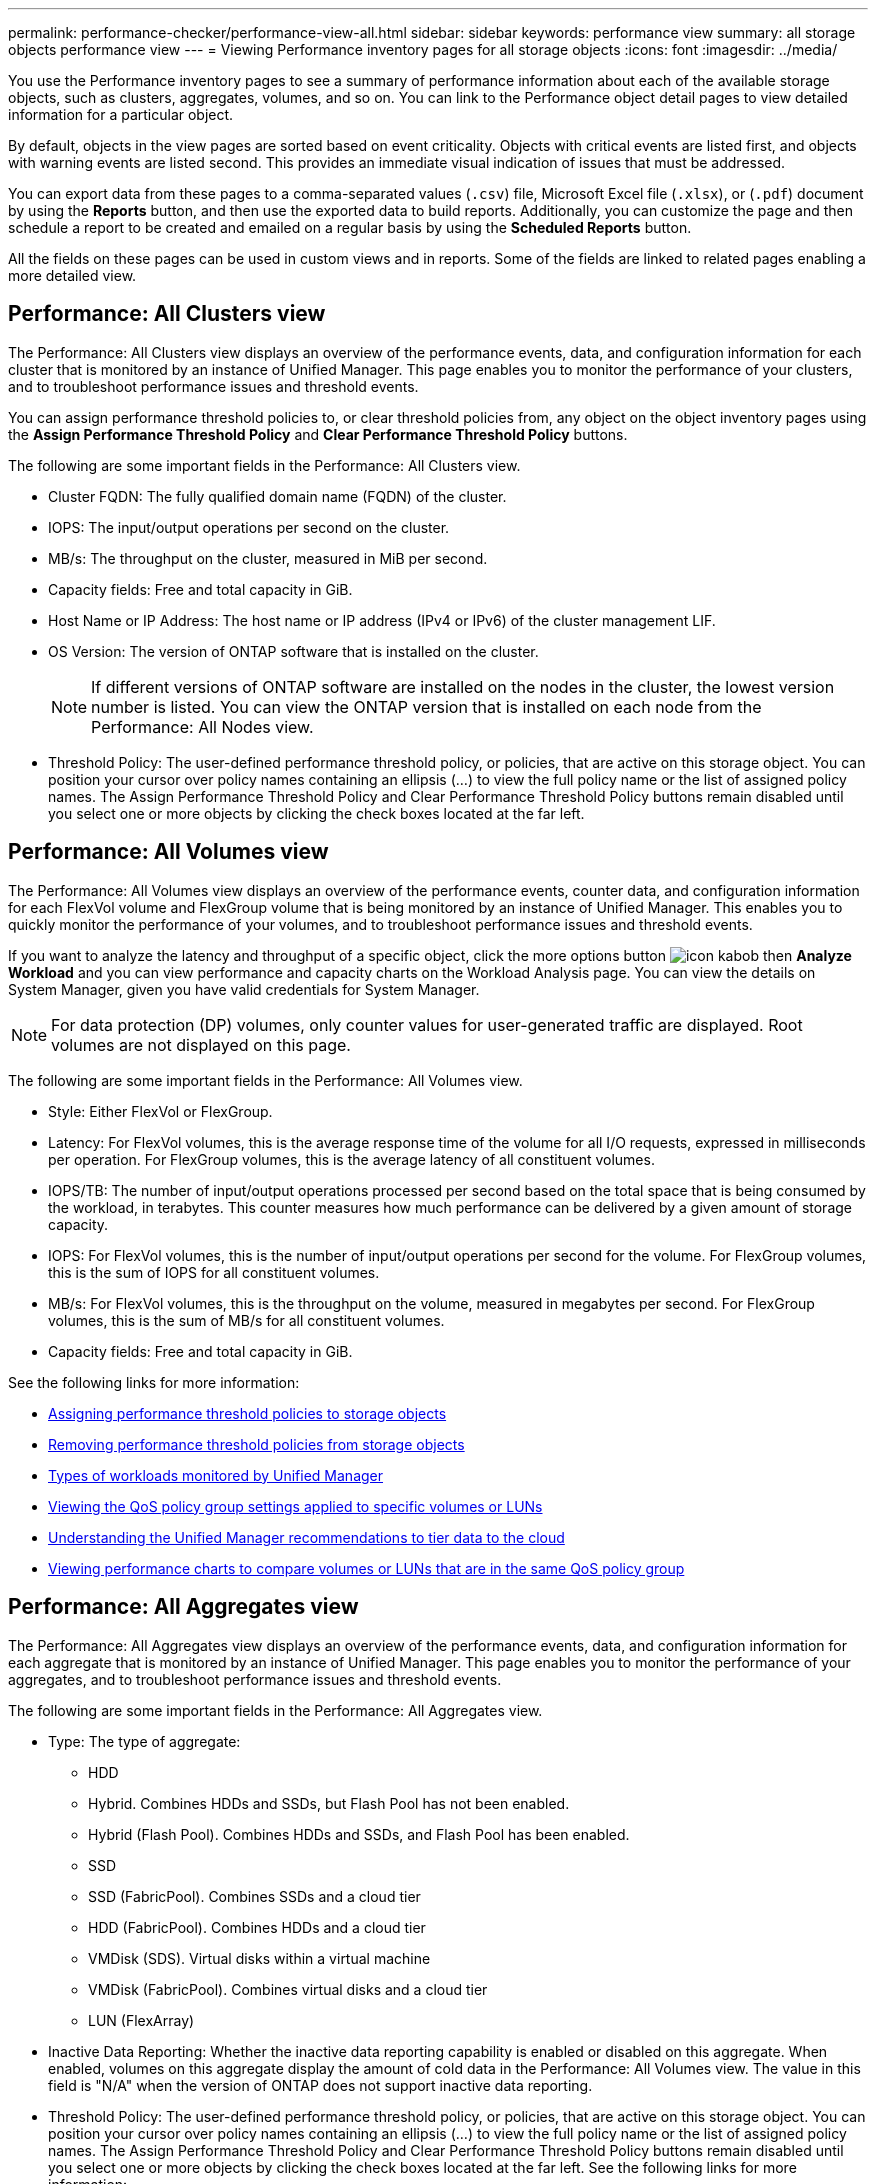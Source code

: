 ---
permalink: performance-checker/performance-view-all.html
sidebar: sidebar
keywords: performance view
summary: all storage objects performance view
---
= Viewing Performance inventory pages for all storage objects
:icons: font
:imagesdir: ../media/

[.lead]
You use the Performance inventory pages to see a summary of performance information about each of the available storage objects, such as clusters, aggregates, volumes, and so on. You can link to the Performance object detail pages to view detailed information for a particular object.

By default, objects in the view pages are sorted based on event criticality. Objects with critical events are listed first, and objects with warning events are listed second. This provides an immediate visual indication of issues that must be addressed.

You can export data from these pages to a comma-separated values (`.csv`) file, Microsoft Excel file (`.xlsx`), or (`.pdf`) document by using the *Reports* button, and then use the exported data to build reports. Additionally, you can customize the page and then schedule a report to be created and emailed on a regular basis by using the *Scheduled Reports* button.

All the fields on these pages can be used in custom views and in reports. Some of the fields are linked to related pages enabling a more detailed view.

== Performance: All Clusters view
The Performance: All Clusters view displays an overview of the performance events, data, and configuration information for each cluster that is monitored by an instance of Unified Manager. This page enables you to monitor the performance of your clusters, and to troubleshoot performance issues and threshold events. 

You can assign performance threshold policies to, or clear threshold policies from, any object on the object inventory pages using the *Assign Performance Threshold Policy* and *Clear Performance Threshold Policy* buttons.

The following are some important fields in the Performance: All Clusters view. 

* Cluster FQDN: The fully qualified domain name (FQDN) of the cluster.
* IOPS: The input/output operations per second on the cluster.
* MB/s: The throughput on the cluster, measured in MiB per second.
* Capacity fields: Free and total capacity in GiB.
* Host Name or IP Address: The host name or IP address (IPv4 or IPv6) of the cluster management LIF.
* OS Version: The version of ONTAP software that is installed on the cluster.
+
[NOTE]
If different versions of ONTAP software are installed on the nodes in the cluster, the lowest version number is listed. You can view the ONTAP version that is installed on each node from the Performance: All Nodes view.
+
* Threshold Policy: The user-defined performance threshold policy, or policies, that are active on this storage
object. You can position your cursor over policy names containing an ellipsis (...) to view the full policy name or the list of assigned policy names. The Assign Performance Threshold Policy and Clear Performance Threshold Policy buttons remain disabled until you select one or more objects by clicking the check boxes located at the far left.

== Performance: All Volumes view
The Performance: All Volumes view displays an overview of the performance events, counter data, and configuration information for each FlexVol volume and FlexGroup volume that is being monitored by an instance of Unified Manager. This enables you to quickly monitor the performance of your volumes, and to troubleshoot performance issues and threshold events.

If you want to analyze the latency and throughput of a specific object, click the more options button image:icon_kabob.gif[] then *Analyze Workload* and you can view performance and capacity charts on the Workload Analysis page. You can view the details on System Manager, given you have valid credentials for System Manager.

[NOTE]
For data protection (DP) volumes, only counter values for user-generated traffic are displayed. Root volumes are not displayed on this page.

The following are some important fields in the Performance: All Volumes view. 

* Style: Either FlexVol or FlexGroup.
* Latency: For FlexVol volumes, this is the average response time of the volume for all I/O requests, expressed in milliseconds per operation. For FlexGroup volumes, this is the average latency of all constituent volumes.
* IOPS/TB: The number of input/output operations processed per second based on the total space that is being consumed by the workload, in terabytes. This counter measures how much performance can be delivered by a given amount of storage capacity.
* IOPS: For FlexVol volumes, this is the number of input/output operations per second for the volume. For FlexGroup volumes, this is the sum of IOPS for all constituent volumes.
* MB/s: For FlexVol volumes, this is the throughput on the volume, measured in megabytes per
second. For FlexGroup volumes, this is the sum of MB/s for all constituent volumes.
* Capacity fields: Free and total capacity in GiB. 

See the following links for more information:

* link:../performance-checker/task_assign_performance_threshold_policies_to_storage_objects.html[Assigning performance threshold policies to storage objects]
* link:../performance-checker/task_remove_performance_threshold_policies_from_storage_objects.html[Removing performance threshold policies from storage objects]
* link:../performance-checker/concept_types_of_workloads_monitored_by_unified_manager.html[Types of workloads monitored by Unified Manager]
* link:../performance-checker/task_view_qos_policy_group_settings_for_volumes_or_luns.html[Viewing the QoS policy group settings applied to specific volumes or LUNs]
* link:../performance-checker/concept_understand_um_recommendations_to_tier_data_to_cloud.html[Understanding the Unified Manager recommendations to tier data to the cloud]
* link:../performance-checker/task_view_performance_charts_to_compare_volumes_or_luns_in_qos_policy.html[Viewing performance charts to compare volumes or LUNs that are in the same QoS policy group]

== Performance: All Aggregates view
The Performance: All Aggregates view displays an overview of the performance events, data, and configuration information for each aggregate that is monitored by an instance of Unified Manager. This page enables you to monitor the performance of your aggregates, and to troubleshoot performance issues and threshold events.

The following are some important fields in the Performance: All Aggregates view. 

* Type: The type of aggregate:
** HDD
** Hybrid. Combines HDDs and SSDs, but Flash Pool has not been enabled.
** Hybrid (Flash Pool). Combines HDDs and SSDs, and Flash Pool has been enabled.
** SSD
** SSD (FabricPool). Combines SSDs and a cloud tier
** HDD (FabricPool). Combines HDDs and a cloud tier
** VMDisk (SDS). Virtual disks within a virtual machine
** VMDisk (FabricPool). Combines virtual disks and a cloud tier
** LUN (FlexArray)
* Inactive Data Reporting: Whether the inactive data reporting capability is enabled or disabled on this aggregate. When enabled, volumes on this aggregate display the amount of cold data in the Performance: All Volumes view. The value in this field is "N/A" when the version of ONTAP does not support inactive data reporting.
* Threshold Policy: The user-defined performance threshold policy, or policies, that are active on this storage object. You can position your cursor over policy names containing an ellipsis (...) to view the full policy name or the list of assigned policy names. The Assign Performance Threshold Policy and Clear Performance Threshold Policy buttons remain disabled until you select one or more objects by clicking the check boxes located at the far left.
See the following links for more information:

* link:../performance-checker/task_assign_performance_threshold_policies_to_storage_objects.html[Assigning performance threshold policies to storage objects]
* link:../performance-checker/task_remove_performance_threshold_policies_from_storage_objects.html[Removing performance threshold policies from storage objects]

== Performance: All Nodes view
The Performance: All Nodes view displays an overview of the performance events, data, and configuration information for each node that is being monitored by an instance of Unified Manager. This enables you to quickly monitor the performance of your nodes, and to troubleshoot performance issues and threshold events.

[NOTE]
Flash Cache Reads returns the percentage of read operations on the node that are satisfied by cache, instead of being returned from the disk. Flash Cache data is displayed only for nodes, and only when a Flash Cache
module is installed in the node.

In the *Reports* menu, the *Hardware Inventory Report* option is provided when Unified Manager, and the clusters it is managing, are installed in a site with no external network connectivity. This button generates a .csv file that contains a complete list of cluster and node information; such as hardware model numbers and serial numbers, disk types and counts, installed licenses, and more. This reporting functionality is helpful for contract renewal within secure sites that are not connected to the NetApp Active IQ platform.
You can assign performance threshold policies to, or clear threshold policies from, any object on the object inventory pages using the *Assign Performance Threshold Policy* and *Clear Performance Threshold Policy* buttons.

See the following links for more information:

* link:../performance-checker/task_assign_performance_threshold_policies_to_storage_objects.html[Assigning performance threshold policies to storage objects]
* link:../performance-checker/task_remove_performance_threshold_policies_from_storage_objects.html[Removing performance threshold policies from storage objects]
* link:../health-checker/task_generate_hardware_inventory_report_for_contract_renewal.html[Generating a hardware inventory report for contract renewal]

== Performance: All Storage VMs view
The Performance: All Storage VMs view displays an overview of the performance events, data, and configuration information for each storage virtual machine (SVM) that is being monitored by an instance of Unified Manager. This enables you to quickly monitor the performance of your SVMs, and to troubleshoot performance issues and threshold events. The Latency field on this page reports the average response time for all I/O requests, expressed in milliseconds per operation.

[NOTE]
The SVMs that are listed on this page include only Data and Cluster SVMs. Unified Manager does not use or display Admin or Node SVMs.

See the following links for more information:

* link:../performance-checker/task_assign_performance_threshold_policies_to_storage_objects.html[Assigning performance threshold policies to storage objects]
* link:../performance-checker/task_remove_performance_threshold_policies_from_storage_objects.html[Removing performance threshold policies from storage objects]

== Performance: All LUNs view
The Performance: All LUNs view displays an overview of the performance events, data, and configuration information for each LUN that is being monitored by an instance of Unified Manager. This enables you to quickly monitor the performance of your LUNs, and to troubleshoot performance issues and threshold events. 

If you want to analyze the latency and throughput of a specific object, click the more icon image:icon_kabob.gif[], then *Analyze Workload* and you can view performance and capacity charts on the *Workload Analysis* page.

See the following links for more information:

* link:../data-protection/view-lun-relationships.html[Monitoring LUNs in a Consistency Group relationship]
* link:../storage-mgmt/task_provision_luns.html[Provisioning LUNs]
* link:../performance-checker/task_assign_performance_threshold_policies_to_storage_objects.html[Assigning performance threshold policies to storage objects]
* link:../performance-checker/task_remove_performance_threshold_policies_from_storage_objects.html[Removing performance threshold policies from storage objects]
* link:../performance-checker/task_view_volumes_or_luns_in_same_qos_policy_group.html[Viewing volumes or LUNs that are in the same QoS policy group].
* link:../performance-checker/task_view_qos_policy_group_settings_for_volumes_or_luns.html[Viewing the QoS policy group settings applied to specific volumes or LUNs]
* link:../api-automation/concept_provision_luns.html[Provisioning LUNs by using APIs]

== Performance: All NVMe Namespaces view
The Performance: All NVMe Namespaces view displays an overview of the performance events, data, and configuration information for each NVMe Namespace that is being monitored by an instance of Unified Manager. This enables you to quickly monitor the performance and health of your Namespaces, and to troubleshoot issues and threshold events.

The following information, among others is reported:
The current state of the Namespace.
* Offline - Read or write access to the Namespace is not allowed.
* Online - Read and write access to the Namespace is allowed.
* NVFail - The Namespace was automatically taken offline due to an NVRAM failure.
* Space Error - The Namespace has run out of space.

See the following links for more information:

* link:../performance-checker/task_assign_performance_threshold_policies_to_storage_objects.html[Assigning performance threshold policies to storage objects]
* link:../performance-checker/task_remove_performance_threshold_policies_from_storage_objects.html[Removing performance threshold policies from storage objects]

== Performance: All Network Interfaces view
The Performance: All Network Interfaces view displays an overview of the performance events, data, and configuration information for each network interface (LIF) that is being monitored by this instance of Unified Manager. This page enables you to quickly monitor the performance of your interfaces, and to troubleshoot performance issues and threshold events.
The following are some important fields in the Performance: All Network Interfaces view. 

* IOPS: The input/output operations per second. IOPS is not applicable to NFS LIFs and CIFS LIFs, and is displayed as N/A for these types.
* Latency: The average response time for all I/O requests, expressed in milliseconds per operation. Latency is not applicable to NFS LIFs and CIFS LIFs, and is displayed as N/A for these types.
* Home Location: The home location for the interface, displayed as node name and port name, separated by a colon (:). If the location is displayed with an ellipsis (...), you can position your cursor over the location name to view the full location. 
* Current Location: The current location for the interface, displayed as node name and port name, separated by a colon (:). If the location is displayed with an ellipsis (...), you can position your cursor over the location name to view the full location.
* Role: The interface role: Data, Cluster, Node Management, or Intercluster.

[NOTE]
The interfaces that are listed on this page include Data LIFs, Cluster LIFs, Node Management LIFs, and intercluster LIFs. Unified Manager does not use or display System LIFs.

== Performance: All Ports view
The Performance: All Ports view displays an overview of the performance events, data, and configuration information for each port that is being monitored by an instance of Unified Manager. This enables you to quickly monitor the performance of your ports, and to troubleshoot performance issues and threshold events. For a port role, the network port function is displayed, either Data or Cluster. FCP ports cannot have a role, and the role
is displayed as N/A.
[NOTE] 
Performance counter values are displayed for physical ports only. Counter values are not displayed for VLANs or interface groups. 

See the following links for more information:

* link:../performance-checker/task_assign_performance_threshold_policies_to_storage_objects.html[Assigning performance threshold policies to storage objects]
* link:../performance-checker/task_remove_performance_threshold_policies_from_storage_objects.html[Removing performance threshold policies from storage objects]

== Performance: QoS Policy Groups view
The QoS Policy Groups view displays the QoS policy groups available on the clusters that Unified Manager is monitoring. This includes traditional QoS policies, adaptive QoS policies, and QoS policies assigned by using Performance Service Levels.

The following are some important fields in the Performance: QoS Policy Groups view. 

* QoS Policy Group: The name of the QoS policy group. 
For NetApp Service Level Manager (NSLM) 1.3 policies that have been imported into Unified Manager 9.7 or greater, the name displayed here includes the SVM name and other information that is not in the name when the Performance Service Levelwas defined in NSLM. For example, the name "NSLM_vs6_Performance_2_0" means this is the NSLM system-defined "Performance" PSL policy created on SVM "vs6" with an expected latency of "2 ms/op".
* SVM: The storage VM (SVM) to which the QoS policy group belongs. You can click the storage VM name to navigate to that storage VM's details page. Note that this field is blank if the QoS policy has been created on the Admin storage VM as this storage VM type represents the cluster.
* Min Throughput: The minimum throughput, in IOPS, that the policy group will be guaranteed to provide. For adaptive policies this is the minimum expected IOPS per TB allocated to the volume or LUN, based on the storage object allocated size.
* Max Throughput: The throughput, in IOPS and/or MB/s, that the policy group must not exceed. When this field is blank it means the max throughout defined in ONTAP is infinite. For adaptive policies this is the maximum (peak) possible IOPS per TB allocated to the volume or LUN, based on either the storage object allocated size or the storage object used size.
* Absolute Minimum IOPS: For adaptive policies this is the absolute minimum IOPS value that is used as an override
when the expected IOPS is less than this value.
* Block Size: The block size specified for the QoS adaptive policy.
* Min Allocation: Whether "allocated space" or "used space" is used to determine the maximum throughput (peak) IOPS.
* Expected Latency: The expected average latency for storage input/output operations. 
* Shared: For traditional QoS policies, whether the throughput values defined in the policy group are shared among multiple objects. 
* Associated Objects: The number of workloads that are assigned to the QoS policy group. You can click the expand button ( ) next to the QoS Policy Group Name to view more details about the policy group.
* Allocated Capacity: The amount of space that the objects that are in the QoS policy group are currently using.
* Associated Objects: The number of workloads that are assigned to the QoS policy group, separated into volumes
and LUNs. You can click the number to navigate to a page that provides more details about the selected volumes or LUNs.

For more information see the topics under link:..//performance-checker/concept_manage_performance_using_qos_policy_group_information.html[Managing performance using QoS policy group information].